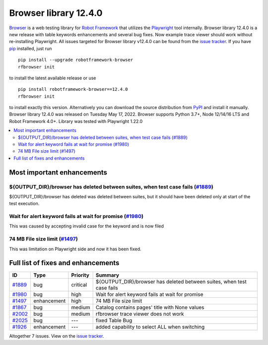 ======================
Browser library 12.4.0
======================


.. default-role:: code


Browser_ is a web testing library for `Robot Framework`_ that utilizes
the Playwright_ tool internally. Browser library 12.4.0 is a new release with
table keywords enhancements and several bug fixes. Now example trace viewer
should work without re-installing Playwright. All issues targeted for Browser
library v12.4.0 can be found from the `issue tracker`_.
If you have pip_ installed, just run
::
   pip install --upgrade robotframework-browser
   rfbrowser init
to install the latest available release or use
::
   pip install robotframework-browser==12.4.0
   rfbrowser init
to install exactly this version. Alternatively you can download the source
distribution from PyPI_ and install it manually.
Browser library 12.4.0 was released on Tuesday May 17, 2022. Browser supports
Python 3.7+, Node 12/14/16 LTS and Robot Framework 4.0+. Library was
tested with Playwright 1.22.0

.. _Robot Framework: http://robotframework.org
.. _Browser: https://github.com/MarketSquare/robotframework-browser
.. _Playwright: https://github.com/microsoft/playwright
.. _pip: http://pip-installer.org
.. _PyPI: https://pypi.python.org/pypi/robotframework-browser
.. _issue tracker: https://github.com/MarketSquare/robotframework-browser/milestones%3Av12.4.0


.. contents::
   :depth: 2
   :local:

Most important enhancements
===========================

${OUTPUT_DIR}/browser has deleted between suites, when test case fails (`#1889`_)
---------------------------------------------------------------------------------
${OUTPUT_DIR}/browser has deleted was deleted between suites, but it should have been
deleted only at start of the test execution.

Wait for alert keyword fails at wait for promise  (`#1980`_)
------------------------------------------------------------
This was caused by accepting invalid case for the keyword and is now filed

74 MB File size limit (`#1497`_)
--------------------------------
This was limitation on Playwright side and now it has been fixed.

Full list of fixes and enhancements
===================================

.. list-table::
    :header-rows: 1

    * - ID
      - Type
      - Priority
      - Summary
    * - `#1889`_
      - bug
      - critical
      - ${OUTPUT_DIR}/browser has deleted between suites, when test case fails
    * - `#1980`_
      - bug
      - high
      - Wait for alert keyword fails at wait for promise 
    * - `#1497`_
      - enhancement
      - high
      - 74 MB File size limit
    * - `#1867`_
      - bug
      - medium
      - Catalog contains pages' title with None values
    * - `#2002`_
      - bug
      - medium
      - rfbrowser trace viewer does not work
    * - `#2025`_
      - bug
      - ---
      - fixed Table Bug
    * - `#1926`_
      - enhancement
      - ---
      - added capability to select ALL when switching

Altogether 7 issues. View on the `issue tracker <https://github.com/MarketSquare/robotframework-browser/issues?q=milestone%3Av12.4.0>`__.

.. _#1889: https://github.com/MarketSquare/robotframework-browser/issues/1889
.. _#1980: https://github.com/MarketSquare/robotframework-browser/issues/1980
.. _#1497: https://github.com/MarketSquare/robotframework-browser/issues/1497
.. _#1867: https://github.com/MarketSquare/robotframework-browser/issues/1867
.. _#2002: https://github.com/MarketSquare/robotframework-browser/issues/2002
.. _#2025: https://github.com/MarketSquare/robotframework-browser/issues/2025
.. _#1926: https://github.com/MarketSquare/robotframework-browser/issues/1926
